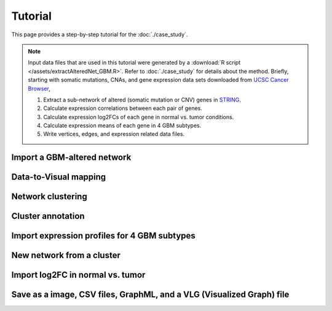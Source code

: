********
Tutorial
********

This page provides a step-by-step tutorial for the :doc:`./case_study`.

.. note::
    
    Input data files that are used in this tutorial were generated by a :download:`R script </assets/extractAlteredNet_GBM.R>`. Refer to :doc:`./case_study` for details about the method. Briefly, starting with somatic mutations, CNAs, and gene expression data sets downloaded from `UCSC Cancer Browser <https://genome-cancer.ucsc.edu/proj/site/hgHeatmap/#?bookmark=ce15f29a905207cbf3d0dbcdf9d35c18>`_,
    
    #. Extract a sub-network of altered (somatic mutation or CNV) genes in `STRING <http://string-db.org/>`_.
    #. Calculate expression correlations between each pair of genes.
    #. Calculate expression log2FCs of each gene in normal vs. tumor conditions.
    #. Calculate expression means of each gene in 4 GBM subtypes.
    #. Write vertices, edges, and expression related data files.

Import a GBM-altered network
================

Data-to-Visual mapping
======================

Network clustering
==================

Cluster annotation
==================

Import expression profiles for 4 GBM subtypes
=============================================

New network from a cluster
==========================

Import log2FC in normal vs. tumor 
=================================

Save as a image, CSV files, GraphML, and a VLG (Visualized Graph) file
======================================================================

